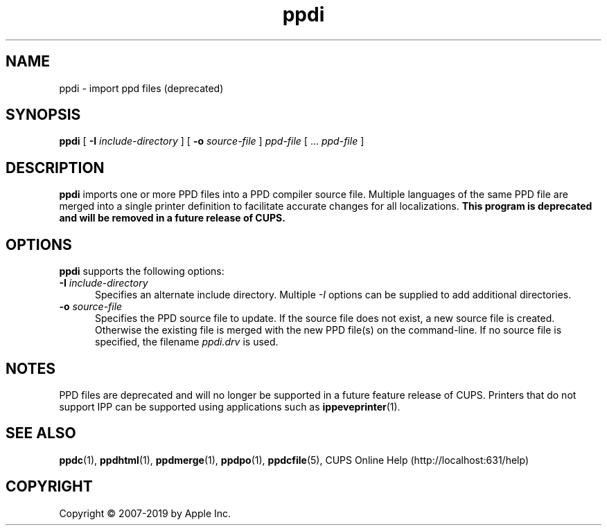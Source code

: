 .\"
.\" ppdi man page for CUPS.
.\"
.\" Copyright © 2007-2019 by Apple Inc.
.\" Copyright © 1997-2007 by Easy Software Products.
.\"
.\" Licensed under Apache License v2.0.  See the file "LICENSE" for more
.\" information.
.\"
.TH ppdi 1 "CUPS" "26 April 2019" "Apple Inc."
.SH NAME
ppdi \- import ppd files (deprecated)
.SH SYNOPSIS
.B ppdi
[
.B \-I
.I include-directory
] [
.B \-o
.I source-file
]
.I ppd-file
[ ...
.I ppd-file
]
.SH DESCRIPTION
\fBppdi\fR imports one or more PPD files into a PPD compiler source file.
Multiple languages of the same PPD file are merged into a single printer definition to facilitate accurate changes for all localizations.
\fBThis program is deprecated and will be removed in a future release of CUPS.\fR
.SH OPTIONS
\fBppdi\fR supports the following options:
.TP 5
\fB\-I \fIinclude-directory\fR
Specifies an alternate include directory.
Multiple \fI-I\fR options can be supplied to add additional directories.
.TP 5
\fB\-o \fIsource-file\fR
Specifies the PPD source file to update.
If the source file does not exist, a new source file is created.
Otherwise the existing file is merged with the new PPD file(s) on the command-line.
If no source file is specified, the filename \fIppdi.drv\fR is used.
.SH NOTES
PPD files are deprecated and will no longer be supported in a future feature release of CUPS.
Printers that do not support IPP can be supported using applications such as
.BR ippeveprinter (1).
.SH SEE ALSO
.BR ppdc (1),
.BR ppdhtml (1),
.BR ppdmerge (1),
.BR ppdpo (1),
.BR ppdcfile (5),
CUPS Online Help (http://localhost:631/help)
.SH COPYRIGHT
Copyright \[co] 2007-2019 by Apple Inc.
